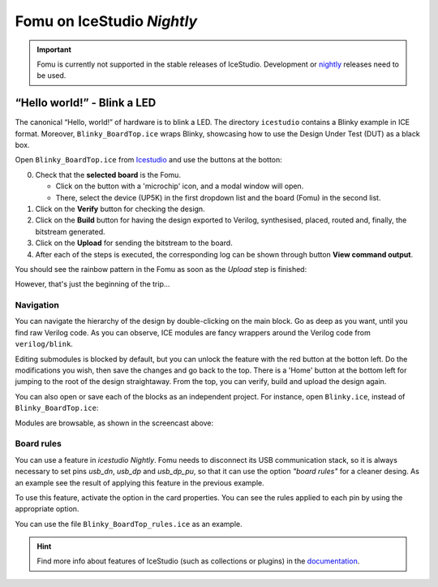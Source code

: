 Fomu on IceStudio *Nightly*
---------------------------

.. IMPORTANT:: Fomu is currently not supported in the stable releases
  of IceStudio. Development or `nightly <https://github.com/juanmard/icestudio/releases/tag/nightly>`_
  releases need to be used.

“Hello world!” - Blink a LED
^^^^^^^^^^^^^^^^^^^^^^^^^^^^

The canonical “Hello, world!” of hardware is to blink a LED. The
directory ``icestudio`` contains a Blinky example in ICE format.
Moreover, ``Blinky_BoardTop.ice`` wraps Blinky, showcasing how
to use the Design Under Test (DUT) as a black box.

Open ``Blinky_BoardTop.ice`` from `Icestudio <https://juanmard.github.io/icestudio/>`_
and use the buttons at the botton:

.. image:: _static/icestudio/blinky_steps.png
   :width: 600 px
   :align: center
   :target: https://github.com/juanmard/icestudio

0. Check that the **selected board** is the Fomu.

   - Click on the button with a 'microchip' icon, and a modal window will open.
   - There, select the device (UP5K) in the first dropdown list and the board (Fomu)
     in the second list.

1. Click on the **Verify** button for checking the design.
2. Click on the **Build** button for having the design exported to Verilog, synthesised,
   placed, routed and, finally, the bitstream generated.
3. Click on the **Upload** for sending the bitstream to the board.
4. After each of the steps is executed, the corresponding log can be shown through button
   **View command output**.

You should see the rainbow pattern in the Fomu as soon as the *Upload*
step is finished:

.. image:: _static/icestudio/blinky_video.gif
   :width: 600 px
   :align: center
   :target: https://github.com/juanmard/icestudio

However, that's just the beginning of the trip...

Navigation
==========

You can navigate the hierarchy of the design by double-clicking on the main
block. Go as deep as you want, until you find raw Verilog code. As you
can observe, ICE modules are fancy wrappers around the Verilog code from
``verilog/blink``.

.. image:: _static/icestudio/blinky.gif
   :width: 600 px
   :align: center

Editing submodules is blocked by default, but you can unlock the feature
with the red button at the botton left. Do the modifications you wish,
then save the changes and go back to the top. There is a 'Home' button
at the bottom left for jumping to the root of the design straightaway.
From the top, you can verify, build and upload the design again.

You can also open or save each of the blocks as an independent project.
For instance, open ``Blinky.ice``, instead of ``Blinky_BoardTop.ice``:

.. image:: _static/icestudio/blinky_diagram.png
   :width: 600 px
   :align: center

Modules are browsable, as shown in the screencast above:

.. image:: _static/icestudio/clk_buffering.png
   :width: 33%
.. image:: _static/icestudio/pwm_generator.png
   :width: 33%
.. image:: _static/icestudio/sb_rgba_drv.png
   :width: 33%

Board rules
===========

You can use a feature in *icestudio Nightly*.
Fomu needs to disconnect its USB communication stack,
so it is always necessary to set pins *usb_dn*, *usb_dp* and *usb_dp_pu*,
so that it can use the option *"board rules"* for a cleaner desing.
As an example see the result of applying this feature in the previous example.

.. image:: _static/icestudio/blinky_board_rules.png
   :width: 600 px
   :align: center

To use this feature, activate the option in the card properties.
You can see the rules applied to each pin by using the appropriate option.

.. image:: _static/icestudio/blinky_board_options.gif
   :width: 600 px
   :align: center

You can use the file ``Blinky_BoardTop_rules.ice`` as an example.

.. HINT:: Find more info about features of IceStudio (such as collections or
  plugins) in the `documentation <https://juanmard.github.io/icestudio/index.html>`_.

